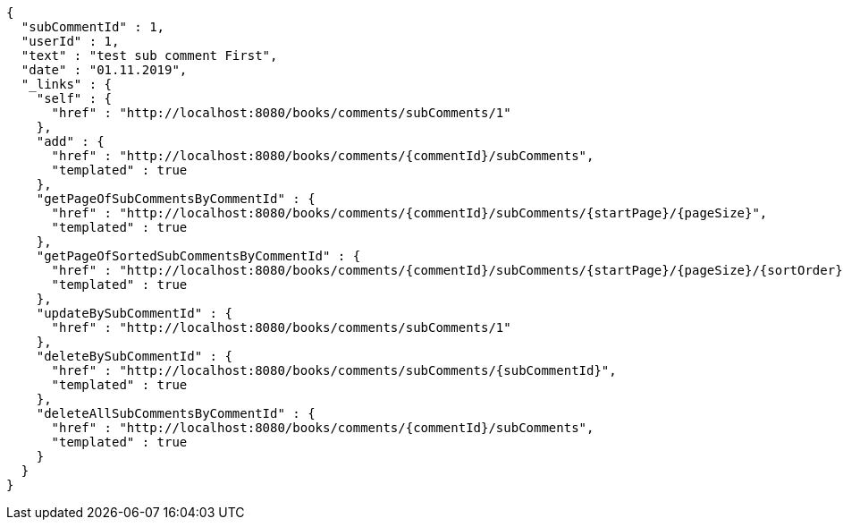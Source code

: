 [source,options="nowrap"]
----
{
  "subCommentId" : 1,
  "userId" : 1,
  "text" : "test sub comment First",
  "date" : "01.11.2019",
  "_links" : {
    "self" : {
      "href" : "http://localhost:8080/books/comments/subComments/1"
    },
    "add" : {
      "href" : "http://localhost:8080/books/comments/{commentId}/subComments",
      "templated" : true
    },
    "getPageOfSubCommentsByCommentId" : {
      "href" : "http://localhost:8080/books/comments/{commentId}/subComments/{startPage}/{pageSize}",
      "templated" : true
    },
    "getPageOfSortedSubCommentsByCommentId" : {
      "href" : "http://localhost:8080/books/comments/{commentId}/subComments/{startPage}/{pageSize}/{sortOrder}",
      "templated" : true
    },
    "updateBySubCommentId" : {
      "href" : "http://localhost:8080/books/comments/subComments/1"
    },
    "deleteBySubCommentId" : {
      "href" : "http://localhost:8080/books/comments/subComments/{subCommentId}",
      "templated" : true
    },
    "deleteAllSubCommentsByCommentId" : {
      "href" : "http://localhost:8080/books/comments/{commentId}/subComments",
      "templated" : true
    }
  }
}
----